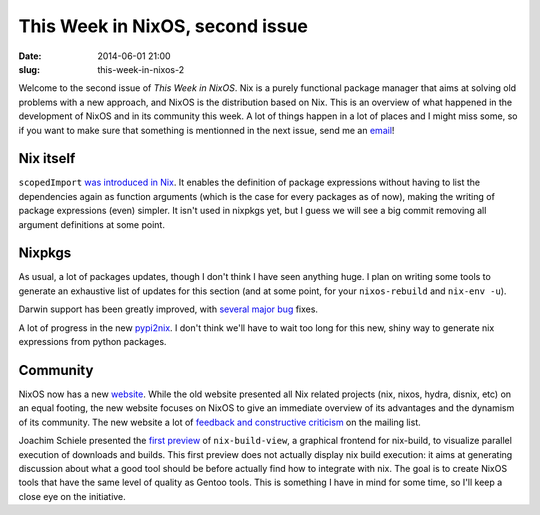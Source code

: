 This Week in NixOS, second issue
================================
:date: 2014-06-01 21:00
:slug: this-week-in-nixos-2

Welcome to the second issue of `This Week in NixOS`. Nix is a purely
functional package manager that aims at solving old problems with a
new approach, and NixOS is the distribution based on Nix. This is an
overview of what happened in the development of NixOS and in its
community this week. A lot of things happen in a lot of places and I
might miss some, so if you want to make sure that something is
mentionned in the next issue, send me an email_!

.. _email: mailto:georges.dubus@gmail.com?subject=This%20Week%20in%20NixOS%20Suggestion

Nix itself
----------

``scopedImport`` `was introduced in Nix
<https://github.com/NixOS/nix/commit/c273c15cb13bb86420dda1e5341a4e19517532b5>`_. It
enables the definition of package expressions without having to list
the dependencies again as function arguments (which is the case for
every packages as of now), making the writing of package expressions
(even) simpler. It isn't used in nixpkgs yet, but I guess we will see
a big commit removing all argument definitions at some point.



Nixpkgs
-------

As usual, a lot of packages updates, though I don't think I have seen
anything huge. I plan on writing some tools to generate an exhaustive
list of updates for this section (and at some point, for your
``nixos-rebuild`` and ``nix-env -u``).

Darwin support has been greatly improved, with `several
<https://github.com/NixOS/nixpkgs/commit/b09a788e13712f694f12ea1d0fdbf630395effd2>`_
`major
<https://github.com/NixOS/nixpkgs/commit/0369769bd9843c7ddaab1f9ba77732337abfaee2>`_
`bug
<https://github.com/NixOS/nixpkgs/commit/2e2f42f21509b72e337b456c4986b8ea08a11e18>`_
fixes.

A lot of progress in the new `pypi2nix
<https://github.com/NixOS/nixpkgs/pull/1903>`_. I don't think
we'll have to wait too long for this new, shiny way to generate nix
expressions from python packages.

Community
---------

NixOS now has a new `website <http://nixos.org/>`_. While the old
website presented all Nix related projects (nix, nixos, hydra, disnix,
etc) on an equal footing, the new website focuses on NixOS to give an
immediate overview of its advantages and the dynamism of its
community. The new website a lot of `feedback and constructive
criticism
<http://comments.gmane.org/gmane.linux.distributions.nixos/13148>`_ on
the mailing list.

Joachim Schiele presented the `first preview
<http://blog.lastlog.de/posts/nix-build-view_using_ncurses/>`_ of
``nix-build-view``, a graphical frontend for nix-build, to visualize
parallel execution of downloads and builds. This first preview does
not actually display nix build execution: it aims at generating
discussion about what a good tool should be before actually find how
to integrate with nix. The goal is to create NixOS tools that have the
same level of quality as Gentoo tools. This is something I have in
mind for some time, so I'll keep a close eye on the initiative.
